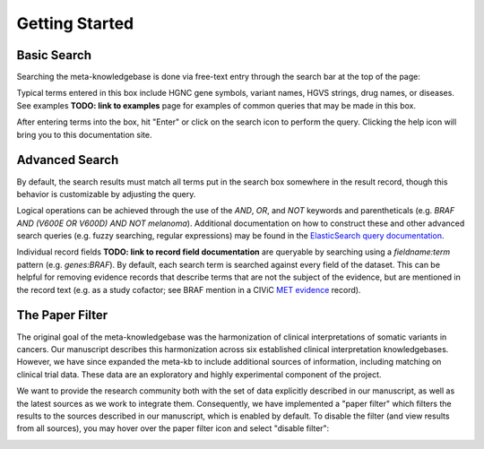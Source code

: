 Getting Started
===============

Basic Search
------------

Searching the meta-knowledgebase is done via free-text entry through the search bar at the top
of the page:

.. image:: /images/search_bar.png

Typical terms entered in this box include HGNC gene symbols, variant names, HGVS strings,
drug names, or diseases. See examples **TODO: link to examples** page for examples of common
queries that may be made in this box.

After entering terms into the box, hit "Enter" or click on the search icon to perform the query.
Clicking the help icon will bring you to this documentation site.


Advanced Search
---------------
By default, the search results must match all terms put in the search box somewhere in the result
record, though this behavior is customizable by adjusting the query.

Logical operations can be achieved through the use of the `AND`, `OR`, and `NOT` keywords and
parentheticals (e.g. `BRAF AND (V600E OR V600D) AND NOT melanoma`). Additional documentation on how
to construct these and other advanced search queries (e.g. fuzzy searching, regular expressions)
may be found in the `ElasticSearch query documentation`_.

Individual record fields **TODO: link to record field documentation** are queryable by searching
using a `fieldname:term` pattern (e.g. `genes:BRAF`). By default, each search term is searched
against every field of the dataset. This can be helpful for removing evidence records that describe
terms that are not the subject of the evidence, but are mentioned in the record text (e.g. as a
study cofactor; see BRAF mention in a CIViC `MET evidence`_ record).


.. _paper-filter:

The Paper Filter
----------------

The original goal of the meta-knowledgebase was the harmonization of clinical interpretations of
somatic variants in cancers. Our manuscript describes this harmonization across six established
clinical interpretation knowledgebases. However, we have since expanded the meta-kb to include
additional sources of information, including matching on clinical trial data. These data are an
exploratory and highly experimental component of the project.

We want to provide the research community both with the set of data explicitly described in our
manuscript, as well as the latest sources as we work to integrate them. Consequently, we have
implemented a "paper filter" which filters the results to the sources described in our manuscript,
which is enabled by default. To disable the filter (and view results from all sources), you may
hover over the paper filter icon and select "disable filter":

.. image:: /images/filter_disable.png
    :width: 300px


.. # Links

.. _`MET evidence`: https://civicdb.org/events/genes/52/summary/variants/621/summary/evidence/1584/summary#evidence
.. _`ElasticSearch query documentation`: https://www.elastic.co/guide/en/elasticsearch/reference/6.6/query-dsl-query-string-query.html#query-string-syntax
